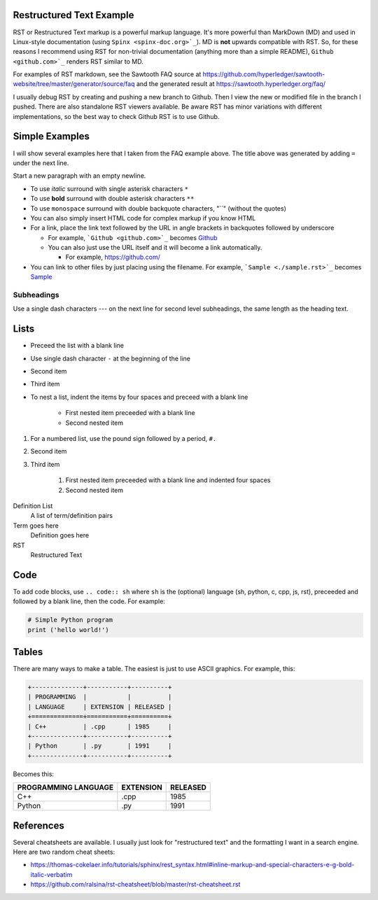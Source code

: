 
Restructured Text Example
=========================
RST or Restructured Text markup is a powerful markup language.
It's more powerful than MarkDown (MD) and used in Linux-style documentation
(using ``Spinx <spinx-doc.org>`_``).
MD is **not** upwards compatible with RST.
So, for these reasons I recommend using RST for non-trivial documentation
(anything more than a simple README),
``Github <github.com>`_`` renders RST similar to MD.

For examples of RST markdown, see the Sawtooth FAQ source at
https://github.com/hyperledger/sawtooth-website/tree/master/generator/source/faq
and the generated result at
https://sawtooth.hyperledger.org/faq/

I usually debug RST by creating and pushing a new branch to Github.
Then I view the new or modified file in the branch I pushed.
There are also standalone RST viewers available.
Be aware RST has minor variations with different implementations,
so the best way to check Github RST is to use Github.

Simple Examples
===============
I will show several examples here that I taken from the FAQ example above.
The title above was generated by adding ``=`` under the next line.

Start a new paragraph with an empty newline.

- To use *italic* surround with single asterisk characters ``*``
- To use **bold** surround with double asterisk characters ``**``
- To use  ``monospace`` surround with double backquote characters, "``"
  (without the quotes)
- You can also simply insert HTML code for complex markup if you know HTML
- For a link, place the link text followed by the URL in angle brackets in backquotes followed by underscore

  - For example, ```Github <github.com>`_`` becomes  `Github <github.com>`_
  - You can also just use the URL itself and it will become a link automatically.

    - For example, https://github.com/
- You can link to other files by just placing using the filename.
  For example, ```Sample <./sample.rst>`_`` becomes  `Sample <./sample.rst>`_

Subheadings
-----------
Use a single dash characters `---` on the next line for second level subheadings,
the same length as the heading text.

Lists
=====

- Preceed the list with a blank line
- Use single dash character ``-`` at the beginning of the line
- Second item
- Third item
- To nest a list, indent the items by four spaces and preceed with a blank line

    - First nested item preceeded with a blank line
    - Second nested item

#. For a numbered list, use the pound sign followed by a period, ``#.``
#. Second item
#. Third item

    #. First nested item preceeded with a blank line and indented four spaces
    #. Second nested item

Definition List
  A list of term/definition pairs
Term goes here
  Definition goes here
RST
  Restructured Text

Code
======

To add code blocks, use ``.. code:: sh`` where ``sh`` is the (optional) language
(sh, python, c, cpp, js, rst),
preceeded and followed by a blank line, then the code.
For example:

.. code:: python

        # Simple Python program
        print ('hello world!')


Tables
======
There are many ways to make a table. The easiest is just to use ASCII graphics.
For example, this:

.. code::

    +--------------+-----------+----------+
    | PROGRAMMING  |           |          |
    | LANGUAGE     | EXTENSION | RELEASED |
    +==============+===========+==========+
    | C++          | .cpp      | 1985     |
    +--------------+-----------+----------+
    | Python       | .py       | 1991     |
    +--------------+-----------+----------+

Becomes this:

+--------------+-----------+----------+
| PROGRAMMING  |           |          |
| LANGUAGE     | EXTENSION | RELEASED |
+==============+===========+==========+
| C++          | .cpp      | 1985     |
+--------------+-----------+----------+
| Python       | .py       | 1991     |
+--------------+-----------+----------+

References
==========
Several cheatsheets are available.
I usually just look for "restructured text" and the formatting I want in a search engine.
Here are two random cheat sheets:

* https://thomas-cokelaer.info/tutorials/sphinx/rest_syntax.html#inline-markup-and-special-characters-e-g-bold-italic-verbatim
* https://github.com/ralsina/rst-cheatsheet/blob/master/rst-cheatsheet.rst

